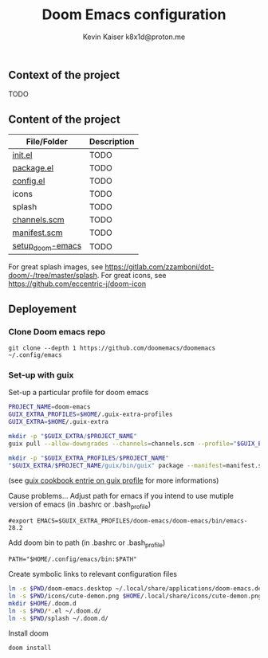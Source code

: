 #+title:  Doom Emacs configuration
#+author: Kevin Kaiser
#+author: k8x1d@proton.me
#+startup: inlineimages

#+attr_html: :width 30%;
[[file:splash/doom-emacs-color.png]]

** Context of the project
TODO

** Content of the project
| File/Folder      | Description |
|------------------+-------------|
| [[file:init.el][init.el]]          | TODO        |
| [[file:packages.el][package.el]]       | TODO        |
| [[file:config.el][config.el]]        | TODO        |
| icons            | TODO        |
| splash           | TODO        |
| [[file:channels.scm][channels.scm]]     | TODO        |
| [[file:manifest.scm][manifest.scm]]     | TODO        |
| [[file:setup_doom-emacs][setup_doom-emacs]] | TODO        |
For great splash images, see [[https://gitlab.com/zzamboni/dot-doom/-/tree/master/splash]].
For great icons, see https://github.com/eccentric-j/doom-icon

** Deployement
*** Clone Doom emacs repo
#+begin_src shell :results none
git clone --depth 1 https://github.com/doomemacs/doomemacs ~/.config/emacs
#+end_src

*** Set-up with guix
Set-up a particular profile for doom emacs
#+begin_src bash :tangle setup_doom-emacs :shebang "#!/bin/sh"
PROJECT_NAME=doom-emacs
GUIX_EXTRA_PROFILES=$HOME/.guix-extra-profiles
GUIX_EXTRA=$HOME/.guix-extra

mkdir -p "$GUIX_EXTRA/$PROJECT_NAME"
guix pull --allow-downgrades --channels=channels.scm --profile="$GUIX_EXTRA/$PROJECT_NAME/guix"

mkdir -p "$GUIX_EXTRA_PROFILES/$PROJECT_NAME"
"$GUIX_EXTRA/$PROJECT_NAME/guix/bin/guix" package --manifest=manifest.scm --profile="$GUIX_EXTRA_PROFILES/$PROJECT_NAME/$PROJECT_NAME"
#+end_src
(see [[https://guix.gnu.org/cookbook/en/guix-cookbook.html#The-benefits-of-manifests][guix cookbook entrie on guix profile]] for more informations)

Cause problems...
Adjust path for emacs if you intend to use mutiple version of emacs (in .bashrc or .bash_profile)
#+begin_src shell :results none
#export EMACS=$GUIX_EXTRA_PROFILES/doom-emacs/doom-emacs/bin/emacs-28.2
#+end_src

Add doom bin to path (in .bashrc or .bash_profile)
#+begin_src shell :results none
PATH="$HOME/.config/emacs/bin:$PATH"
#+end_src

Create symbolic links to relevant configuration files
#+begin_src bash :tangle setup_doom-emacs :shebang "#!/bin/sh"
ln -s $PWD/doom-emacs.desktop ~/.local/share/applications/doom-emacs.desktop
ln -s $PWD/icons/cute-demon.png $HOME/.local/share/icons/cute-demon.png
mkdir $HOME/.doom.d
ln -s $PWD/*.el ~/.doom.d/
ln -s $PWD/splash ~/.doom.d/
#+end_src

Install doom
#+begin_src shell :results none
doom install
#+end_src
